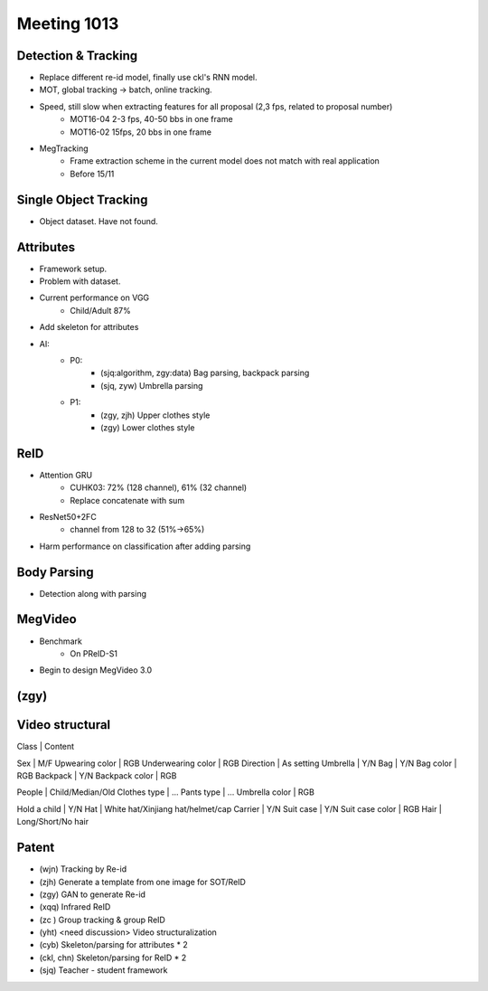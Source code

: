Meeting 1013
=====

Detection & Tracking
-----
* Replace different re-id model, finally use ckl's RNN model.
* MOT, global tracking -> batch, online tracking.
* Speed, still slow when extracting features for all proposal (2,3 fps, related to proposal number)
	* MOT16-04 2-3 fps, 40-50 bbs in one frame
	* MOT16-02 15fps, 20 bbs in one frame
* MegTracking
	* Frame extraction scheme in the current model does not match with real application
	* Before 15/11

Single Object Tracking
-----
* Object dataset. Have not found.

Attributes
-----
* Framework setup.
* Problem with dataset.
* Current performance on VGG
	* Child/Adult 87%
* Add skeleton for attributes
* AI:
	* P0:
		* (sjq:algorithm, zgy:data) Bag parsing, backpack parsing
		* (sjq, zyw) Umbrella parsing
	* P1:
		* (zgy, zjh) Upper clothes style
		* (zgy) Lower clothes style

ReID
-----
* Attention GRU
	* CUHK03: 72% (128 channel), 61% (32 channel)
	* Replace concatenate with sum
* ResNet50+2FC
	* channel from 128 to 32 (51%->65%)
* Harm performance on classification after adding parsing

Body Parsing
-----
* Detection along with parsing

MegVideo
-----
* Benchmark
	* On PReID-S1
* Begin to design MegVideo 3.0

(zgy)
-----

Video structural
-----
Class | Content

Sex | M/F
Upwearing color | RGB
Underwearing color | RGB
Direction | As setting
Umbrella | Y/N
Bag | Y/N
Bag color | RGB
Backpack | Y/N
Backpack color | RGB

People | Child/Median/Old
Clothes type | ...
Pants type | ...
Umbrella color | RGB

Hold a child | Y/N
Hat | White hat/Xinjiang hat/helmet/cap
Carrier | Y/N
Suit case | Y/N
Suit case color | RGB
Hair | Long/Short/No hair

Patent
-----
* (wjn) Tracking by Re-id
* (zjh) Generate a template from one image for SOT/ReID
* (zgy) GAN to generate Re-id
* (xqq) Infrared ReID
* (zc ) Group tracking & group ReID
* (yht) <need discussion> Video structuralization
* (cyb) Skeleton/parsing for attributes * 2
* (ckl, chn) Skeleton/parsing for ReID * 2
* (sjq) Teacher - student framework